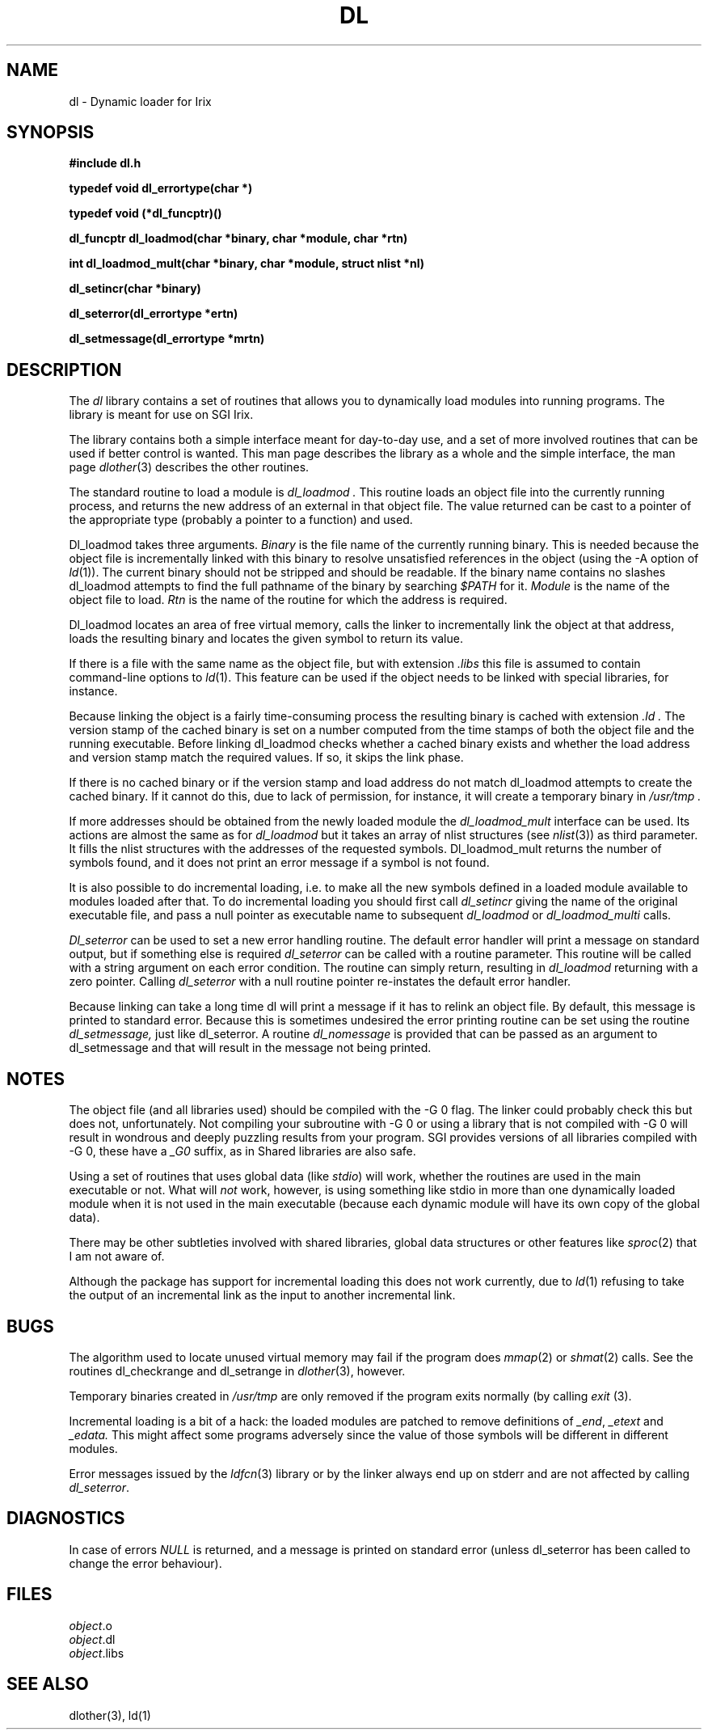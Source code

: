 .TH DL 3 Local
.SH NAME
dl \- Dynamic loader for Irix
.SH SYNOPSIS
.B #include "dl.h"
.LP
.B "typedef void dl_errortype(char *)
.LP
.B "typedef void (*dl_funcptr)()
.LP
.B "dl_funcptr dl_loadmod(char *binary, char *module, char *rtn)
.LP
.B "int dl_loadmod_mult(char *binary, char *module, struct nlist *nl)
.LP
.B "dl_setincr(char *binary)
.LP
.B "dl_seterror(dl_errortype *ertn)
.LP
.B "dl_setmessage(dl_errortype *mrtn)
.SH DESCRIPTION
The
.I dl
library contains a set of routines that allows you to dynamically load
modules into running programs. The library is meant for use on SGI Irix.
.LP
The library contains both a simple interface meant for day-to-day use,
and a set of more involved routines that can be used if better control
is wanted. This man page describes the library as a whole and the
simple interface, the man page
.IR dlother (3)
describes the other routines.
.LP
The standard routine to load a module is
.I dl_loadmod .
This routine loads an object file into the currently running process,
and returns the new address of an external in that object file. The
value returned can be cast to a pointer of the appropriate type
(probably a pointer to a function) and used.
.LP
Dl_loadmod takes three arguments.
.I Binary
is the file name of the currently running binary. This is needed
because the object file is incrementally linked with this binary to
resolve unsatisfied references in the object (using the -A option of
.IR ld (1)).
The current binary
should not be stripped and should be readable.
If the binary name contains no slashes dl_loadmod attempts to find the
full pathname of the binary by searching
.I $PATH
for it.
.I Module
is the name of the object file to load.
.I Rtn
is the name of the routine for which the address is required.
.LP
Dl_loadmod locates an area of free virtual memory, calls the linker to
incrementally link the object at that address, loads the resulting
binary and locates the given symbol to return its value.
.LP
If there is a file with the same name as the object file, but with
extension
.I .libs
this file is assumed to contain command-line options to
.IR ld (1).
This feature can be used if the object needs to be linked with special
libraries, for instance.
.LP
Because
linking the object is a fairly time-consuming process the resulting
binary is cached with extension
.I .ld .
The version stamp of the cached binary is set on a number computed
from the time stamps of both the object file and the running executable.
Before linking dl_loadmod checks whether a cached binary exists
and whether the load address and version stamp match the required
values. If so, it skips the link phase.
.LP
If there is no cached binary or if the version stamp and load address
do not match dl_loadmod attempts to create the cached binary. If it cannot
do this, due to lack of permission, for instance, it will
create a temporary binary in
.I /usr/tmp .
.LP
If more addresses should be obtained from the newly loaded module the
.I dl_loadmod_mult
interface can be used. Its actions are almost the same as for
.I dl_loadmod
but it takes an array of nlist structures (see
.IR nlist (3))
as third parameter. It fills the nlist structures with the addresses
of the requested symbols. Dl_loadmod_mult returns the number of
symbols found, and it does not print an error message if a symbol is
not found.
.LP
It is also possible to do incremental loading, i.e. to make all the
new symbols defined in a loaded module available to modules loaded
after that. To do incremental loading you should first call
.I dl_setincr
giving the name of the original executable file, and pass a null
pointer as executable name to subsequent
.I dl_loadmod
or
.I dl_loadmod_multi
calls.
.LP
.I Dl_seterror
can be used to set a new error handling routine. The default error
handler will print a message on standard output, but if something else
is required
.I dl_seterror
can be called with a routine parameter. This routine will be called
with a string argument on each error condition. The routine can simply
return, resulting in
.I dl_loadmod
returning with a zero pointer.
Calling
.I dl_seterror
with a null routine pointer re-instates the default error handler.
.LP
Because linking can take a long time dl will print a message if it has
to relink an object file. By default, this message is printed to
standard error. Because this is sometimes undesired the error printing
routine can be set using the routine
.I dl_setmessage,
just like dl_seterror. A routine
.I dl_nomessage
is provided that can be passed as an argument to dl_setmessage and
that will result in the message not being printed.
.SH NOTES
The object file (and all libraries used) should be compiled with the -G 0
flag. The linker could probably check this but does not, unfortunately. Not
compiling your subroutine with -G 0 or using a library that is not compiled
with -G 0 will result in wondrous and deeply puzzling results from your
program. SGI provides versions of all libraries compiled with -G 0, these
have a
.I _G0
suffix, as in
.i -lc_g0.
Shared libraries are also safe.
.LP
Using a set of routines that uses global data (like
.IR stdio )
will work, whether the routines are used in the main executable or not.
What will
.I not
work, however, is using something like stdio in more than one dynamically
loaded module when it is not used in the main executable (because each
dynamic module will have its own copy of the global data).
.LP
There may be other subtleties involved with shared libraries, global data
structures or other features like
.IR sproc (2)
that I am not aware of.
.LP
Although the package has support for incremental loading this does not
work currently, due to
.IR ld (1)
refusing to take the output of an incremental link as the input to
another incremental link.
.SH BUGS
The algorithm used to locate unused virtual memory may fail if the
program does
.IR mmap (2)
or
.IR shmat (2)
calls. See the routines dl_checkrange and dl_setrange in
.IR dlother (3),
however.
.LP
Temporary binaries created in
.I /usr/tmp
are only removed if the program exits normally (by calling
.I exit
(3).
.LP
Incremental loading is a bit of a hack: the loaded modules are patched
to remove definitions of
.I _end\c
,
.I _etext
and
.I _edata.
This might affect some programs adversely since the value of those
symbols will be different in different modules.
.LP
Error messages issued by the
.IR ldfcn (3)
library or by the linker always end up on stderr and are not affected by
calling
.IR dl_seterror .
.SH DIAGNOSTICS
In case of errors
.I NULL
is returned, and a message is printed on standard error (unless dl_seterror
has been called to change the error behaviour).
.SH FILES
.nf
.IR object .o
.IR object .dl
.IR object .libs
.SH "SEE ALSO"
dlother(3),
ld(1)
